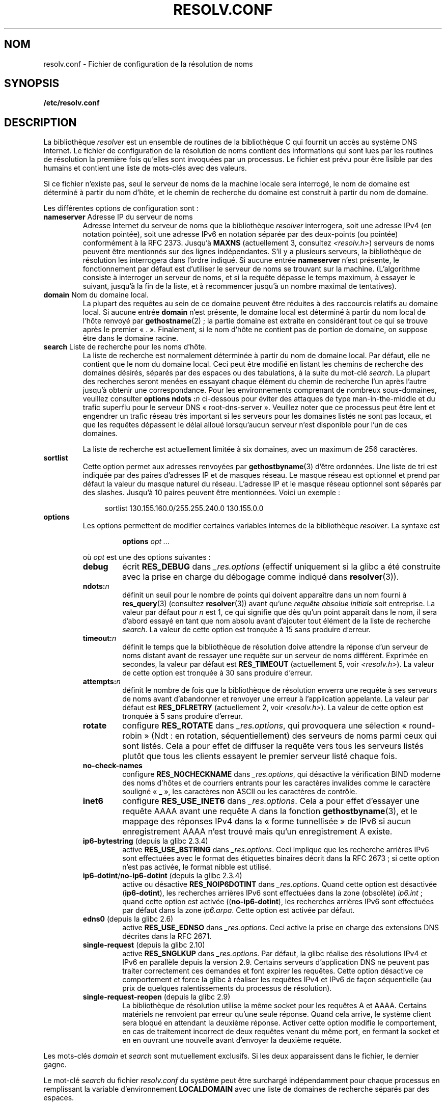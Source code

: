 .\" Copyright (c) 1986 The Regents of the University of California.
.\" All rights reserved.
.\"
.\" %%%LICENSE_START(PERMISSIVE_MISC)
.\" Redistribution and use in source and binary forms are permitted
.\" provided that the above copyright notice and this paragraph are
.\" duplicated in all such forms and that any documentation,
.\" advertising materials, and other materials related to such
.\" distribution and use acknowledge that the software was developed
.\" by the University of California, Berkeley.  The name of the
.\" University may not be used to endorse or promote products derived
.\" from this software without specific prior written permission.
.\" THIS SOFTWARE IS PROVIDED ``AS IS'' AND WITHOUT ANY EXPRESS OR
.\" IMPLIED WARRANTIES, INCLUDING, WITHOUT LIMITATION, THE IMPLIED
.\" WARRANTIES OF MERCHANTABILITY AND FITNESS FOR A PARTICULAR PURPOSE.
.\" %%%LICENSE_END
.\"
.\"	@(#)resolver.5	5.9 (Berkeley) 12/14/89
.\"	$Id: resolver.5,v 8.6 1999/05/21 00:01:02 vixie Exp $
.\"
.\" Added ndots remark by Bernhard R. Link - debian bug #182886
.\"
.\"*******************************************************************
.\"
.\" This file was generated with po4a. Translate the source file.
.\"
.\"*******************************************************************
.TH RESOLV.CONF 5 "5 mars 2013" "" "Manuel du programmeur Linux"
.UC 4
.SH NOM
resolv.conf \- Fichier de configuration de la résolution de noms
.SH SYNOPSIS
\fB/etc/resolv.conf\fP
.SH DESCRIPTION
La bibliothèque \fIresolver\fP est un ensemble de routines de la bibliothèque\ C
qui fournit un accès au système DNS Internet. Le fichier de configuration de
la résolution de noms contient des informations qui sont lues par les
routines de résolution la première fois qu'elles sont invoquées par un
processus. Le fichier est prévu pour être lisible par des humains et
contient une liste de mots\-clés avec des valeurs.
.LP
Si ce fichier n'existe pas, seul le serveur de noms de la machine locale
sera interrogé, le nom de domaine est déterminé à partir du nom d'hôte, et
le chemin de recherche du domaine est construit à partir du nom de domaine.
.LP
Les différentes options de configuration sont\ :
.TP 
\fBnameserver\fP Adresse IP du serveur de noms
Adresse Internet du serveur de noms que la bibliothèque \fIresolver\fP
interrogera, soit une adresse IPv4 (en notation pointée), soit une adresse
IPv6 en notation séparée par des deux\-points (ou pointée) conformément à la
RFC\ 2373. Jusqu'à \fBMAXNS\fP (actuellement 3, consultez \fI<resolv.h>\fP)
serveurs de noms peuvent être mentionnés sur des lignes indépendantes. S'il
y a plusieurs serveurs, la bibliothèque de résolution les interrogera dans
l'ordre indiqué. Si aucune entrée \fBnameserver\fP n'est présente, le
fonctionnement par défaut est d'utiliser le serveur de noms se trouvant sur
la machine. (L'algorithme consiste à interroger un serveur de noms, et si la
requête dépasse le temps maximum, à essayer le suivant, jusqu'à la fin de la
liste, et à recommencer jusqu'à un nombre maximal de tentatives).
.TP 
\fBdomain\fP Nom du domaine local.
La plupart des requêtes au sein de ce domaine peuvent être réduites à des
raccourcis relatifs au domaine local. Si aucune entrée \fBdomain\fP n'est
présente, le domaine local est déterminé à partir du nom local de l'hôte
renvoyé par \fBgethostname\fP(2)\ ; la partie domaine est extraite en
considérant tout ce qui se trouve après le premier «\ .\ ». Finalement, si
le nom d'hôte ne contient pas de portion de domaine, on suppose être dans le
domaine racine.
.TP 
\fBsearch\fP Liste de recherche pour les noms d'hôte.
.\" When having a resolv.conv with a line
.\"  search subdomain.domain.tld domain.tld
.\" and doing a hostlookup, for example by
.\"  ping host.anothersubdomain
.\" it sends dns-requests for
.\"  host.anothersubdomain.
.\"  host.anothersubdomain.subdomain.domain.tld.
.\"  host.anothersubdomain.domain.tld.
.\" thus not only causing unnecessary traffic for the root-dns-servers
.\" but broadcasting information to the outside and making man-in-the-middle
.\" attacks possible.
La liste de recherche est normalement déterminée à partir du nom de domaine
local. Par défaut, elle ne contient que le nom du domaine local. Ceci peut
être modifié en listant les chemins de recherche des domaines désirés,
séparés par des espaces ou des tabulations, à la suite du mot\-clé
\fIsearch\fP. La plupart des recherches seront menées en essayant chaque
élément du chemin de recherche l'un après l'autre jusqu'à obtenir une
correspondance. Pour les environnements comprenant de nombreux
sous\-domaines, veuillez consulter \fBoptions ndots\ :\fP\fIn\fP ci\-dessous pour
éviter des attaques de type man\-in\-the\-middle et du trafic superflu pour le
serveur DNS «\ root\-dns\-server\ ». Veuillez noter que ce processus peut être
lent et engendrer un trafic réseau très important si les serveurs pour les
domaines listés ne sont pas locaux, et que les requêtes dépassent le délai
alloué lorsqu'aucun serveur n'est disponible pour l'un de ces domaines.
.IP
La liste de recherche est actuellement limitée à six domaines, avec un
maximum de 256 caractères.
.TP 
\fBsortlist\fP
Cette option permet aux adresses renvoyées par \fBgethostbyname\fP(3) d'être
ordonnées. Une liste de tri est indiquée par des paires d'adresses IP et de
masques réseau. Le masque réseau est optionnel et prend par défaut la valeur
du masque naturel du réseau. L'adresse IP et le masque réseau optionnel sont
séparés par des slashes. Jusqu'à 10 paires peuvent être mentionnées. Voici
un exemple\ :

.in +4n
sortlist 130.155.160.0/255.255.240.0 130.155.0.0
.in
.br
.TP 
\fBoptions\fP
Les options permettent de modifier certaines variables internes de la
bibliothèque \fIresolver\fP. La syntaxe est
.RS
.IP
\fBoptions\fP \fIopt\fP \fI...\fP
.LP
où \fIopt\fP est une des options suivantes\ :
.TP 
\fBdebug\fP
.\" Since glibc 2.2?
écrit \fBRES_DEBUG\fP dans \fI_res.options\fP (effectif uniquement si la glibc a
été construite avec la prise en charge du débogage comme indiqué dans
\fBresolver\fP(3)).
.TP 
\fBndots:\fP\fIn\fP
.\" Since glibc 2.2
définit un seuil pour le nombre de points qui doivent apparaître dans un nom
fourni à \fBres_query\fP(3) (consultez \fBresolver\fP(3)) avant qu'une \fIrequête
absolue initiale\fP soit entreprise. La valeur par défaut pour \fIn\fP est 1, ce
qui signifie que dès qu'un point apparaît dans le nom, il sera d'abord
essayé en tant que nom absolu avant d'ajouter tout élément de la liste de
recherche \fIsearch\fP. La valeur de cette option est tronquée à 15 sans
produire d'erreur.
.TP 
\fBtimeout:\fP\fIn\fP
.\" Since glibc 2.2
définit le temps que la bibliothèque de résolution doive attendre la réponse
d'un serveur de noms distant avant de ressayer une requête sur un serveur de
noms différent. Exprimée en secondes, la valeur par défaut est
\fBRES_TIMEOUT\fP (actuellement 5, voir \fI<resolv.h>\fP). La valeur de
cette option est tronquée à 30 sans produire d'erreur.
.TP 
\fBattempts:\fP\fIn\fP
définit le nombre de fois que la bibliothèque de résolution enverra une
requête à ses serveurs de noms avant d'abandonner et renvoyer une erreur à
l'application appelante. La valeur par défaut est \fBRES_DFLRETRY\fP
(actuellement 2, voir \fI<resolv.h>\fP). La valeur de cette option est
tronquée à 5 sans produire d'erreur.
.TP 
\fBrotate\fP
.\" Since glibc 2.2
configure \fBRES_ROTATE\fP dans \fI_res.options\fP, qui provoquera une sélection
«\ round\-robin\ » (Ndt\ : en rotation, séquentiellement) des serveurs de
noms parmi ceux qui sont listés. Cela a pour effet de diffuser la requête
vers tous les serveurs listés plutôt que tous les clients essayent le
premier serveur listé chaque fois.
.TP 
\fBno\-check\-names\fP
.\" since glibc 2.2
configure \fBRES_NOCHECKNAME\fP dans \fI_res.options\fP, qui désactive la
vérification BIND moderne des noms d'hôtes et de courriers entrants pour les
caractères invalides comme le caractère souligné «\ _\ », les caractères non
ASCII ou les caractères de contrôle.
.TP 
\fBinet6\fP
.\" Since glibc 2.2
configure \fBRES_USE_INET6\fP dans \fI_res.options\fP. Cela a pour effet d'essayer
une requête AAAA avant une requête A dans la fonction \fBgethostbyname\fP(3),
et le mappage des réponses IPv4 dans la «\ forme tunnellisée\ » de IPv6 si
aucun enregistrement AAAA n'est trouvé mais qu'un enregistrement A existe.
.TP 
\fBip6\-bytestring\fP (depuis la glibc 2.3.4)
active \fBRES_USE_BSTRING\fP dans \fI_res.options\fP. Ceci implique que les
recherche arrières IPv6 sont effectuées avec le format des étiquettes
binaires décrit dans la RFC\ 2673\ ; si cette option n'est pas activée, le
format nibble est utilisé.
.TP 
\fBip6\-dotint\fP/\fBno\-ip6\-dotint\fP (depuis la glibc 2.3.4)
active ou désactive \fBRES_NOIP6DOTINT\fP dans \fI_res.options\fP. Quand cette
option est désactivée (\fBip6\-dotint\fP), les recherches arrières IPv6 sont
effectuées dans la zone (obsolète) \fIip6.int\fP\ ; quand cette option est
activée ((\fBno\-ip6\-dotint\fP), les recherches arrières IPv6 sont effectuées
par défaut dans la zone \fIip6.arpa\fP. Cette option est activée par défaut.
.TP 
\fBedns0\fP (depuis la glibc 2.6)
active \fBRES_USE_EDNSO\fP dans \fI_res.options\fP. Ceci active la prise en charge
des extensions DNS décrites dans la RFC\ 2671.
.TP 
\fBsingle\-request\fP (depuis la glibc\ 2.10)
active \fBRES_SNGLKUP\fP dans \fI_res.options\fP. Par défaut, la glibc réalise des
résolutions IPv4 et IPv6 en parallèle depuis la version\ 2.9. Certains
serveurs d'application DNS ne peuvent pas traiter correctement ces demandes
et font expirer les requêtes. Cette option désactive ce comportement et
force la glibc à réaliser les requêtes IPv4 et IPv6 de façon séquentielle
(au prix de quelques ralentissements du processus de résolution).
.TP 
\fBsingle\-request\-reopen\fP (depuis la glibc\ 2.9)
La bibliothèque de résolution utilise la même socket pour les requêtes A et
AAAA. Certains matériels ne renvoient par erreur qu'une seule réponse. Quand
cela arrive, le système client sera bloqué en attendant la deuxième
réponse. Activer cette option modifie le comportement, en cas de traitement
incorrect de deux requêtes venant du même port, en fermant la socket et en
en ouvrant une nouvelle avant d'envoyer la deuxième requête.
.RE
.LP
Les mots\-clés \fIdomain\fP et \fIsearch\fP sont mutuellement exclusifs. Si les
deux apparaissent dans le fichier, le dernier gagne.
.LP
Le mot\-clé \fIsearch\fP du fichier \fIresolv.conf\fP du système peut être
surchargé indépendamment pour chaque processus en remplissant la variable
d'environnement \fBLOCALDOMAIN\fP avec une liste de domaines de recherche
séparés par des espaces.
.LP
Le mot\-clé \fIoptions\fP du fichier \fIresolv.conf\fP du système peut être
surchargé indépendamment pour chaque processus en remplissant la variable
d'environnement \fBRES_OPTIONS\fP en une liste d'options de la bibliothèque
\fIresolver\fP (séparées par des espaces), comme indiqué à la rubrique
\fBoptions\fP plus haut.
.LP
Le mot\-clé et la valeur doivent apparaître sur une ligne isolée, le mot\-clé
(ex: \fBnameserver\fP) doit apparaître en début de ligne et il doit être séparé
de la valeur par des espaces.

Les lignes qui contiennent un point\-virgule («\ ;\ ») ou un dièse («\ #\ ») en
première colonne sont traités comme des commentaires.
.SH FICHIERS
\fI/etc/resolv.conf\fP, \fI<resolv.h>\fP
.SH "VOIR AUSSI"
\fBgethostbyname\fP(3), \fBresolver\fP(3), \fBhostname\fP(7), \fBnamed\fP(8)
.br
Name Server Operations Guide for BIND
.SH COLOPHON
Cette page fait partie de la publication 3.52 du projet \fIman\-pages\fP
Linux. Une description du projet et des instructions pour signaler des
anomalies peuvent être trouvées à l'adresse
\%http://www.kernel.org/doc/man\-pages/.
.SH TRADUCTION
Depuis 2010, cette traduction est maintenue à l'aide de l'outil
po4a <http://po4a.alioth.debian.org/> par l'équipe de
traduction francophone au sein du projet perkamon
<http://perkamon.alioth.debian.org/>.
.PP
Christophe Blaess <http://www.blaess.fr/christophe/> (1996-2003),
Alain Portal <http://manpagesfr.free.fr/> (2003-2006).
Jean\-Luc Coulon et l'équipe francophone de traduction
de Debian\ (2006-2009).
.PP
Veuillez signaler toute erreur de traduction en écrivant à
<perkamon\-fr@traduc.org>.
.PP
Vous pouvez toujours avoir accès à la version anglaise de ce document en
utilisant la commande
«\ \fBLC_ALL=C\ man\fR \fI<section>\fR\ \fI<page_de_man>\fR\ ».
